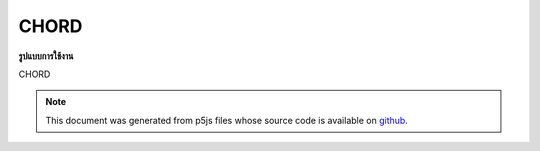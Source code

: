 .. raw:: html

	<script src="https://sketch.netpie.io/widget/p5-widget.js"></script>

CHORD
=======

**รูปแบบการใช้งาน**

CHORD

.. note:: This document was generated from p5js files whose source code is available on `github <https://github.com/processing/p5.js>`_.
